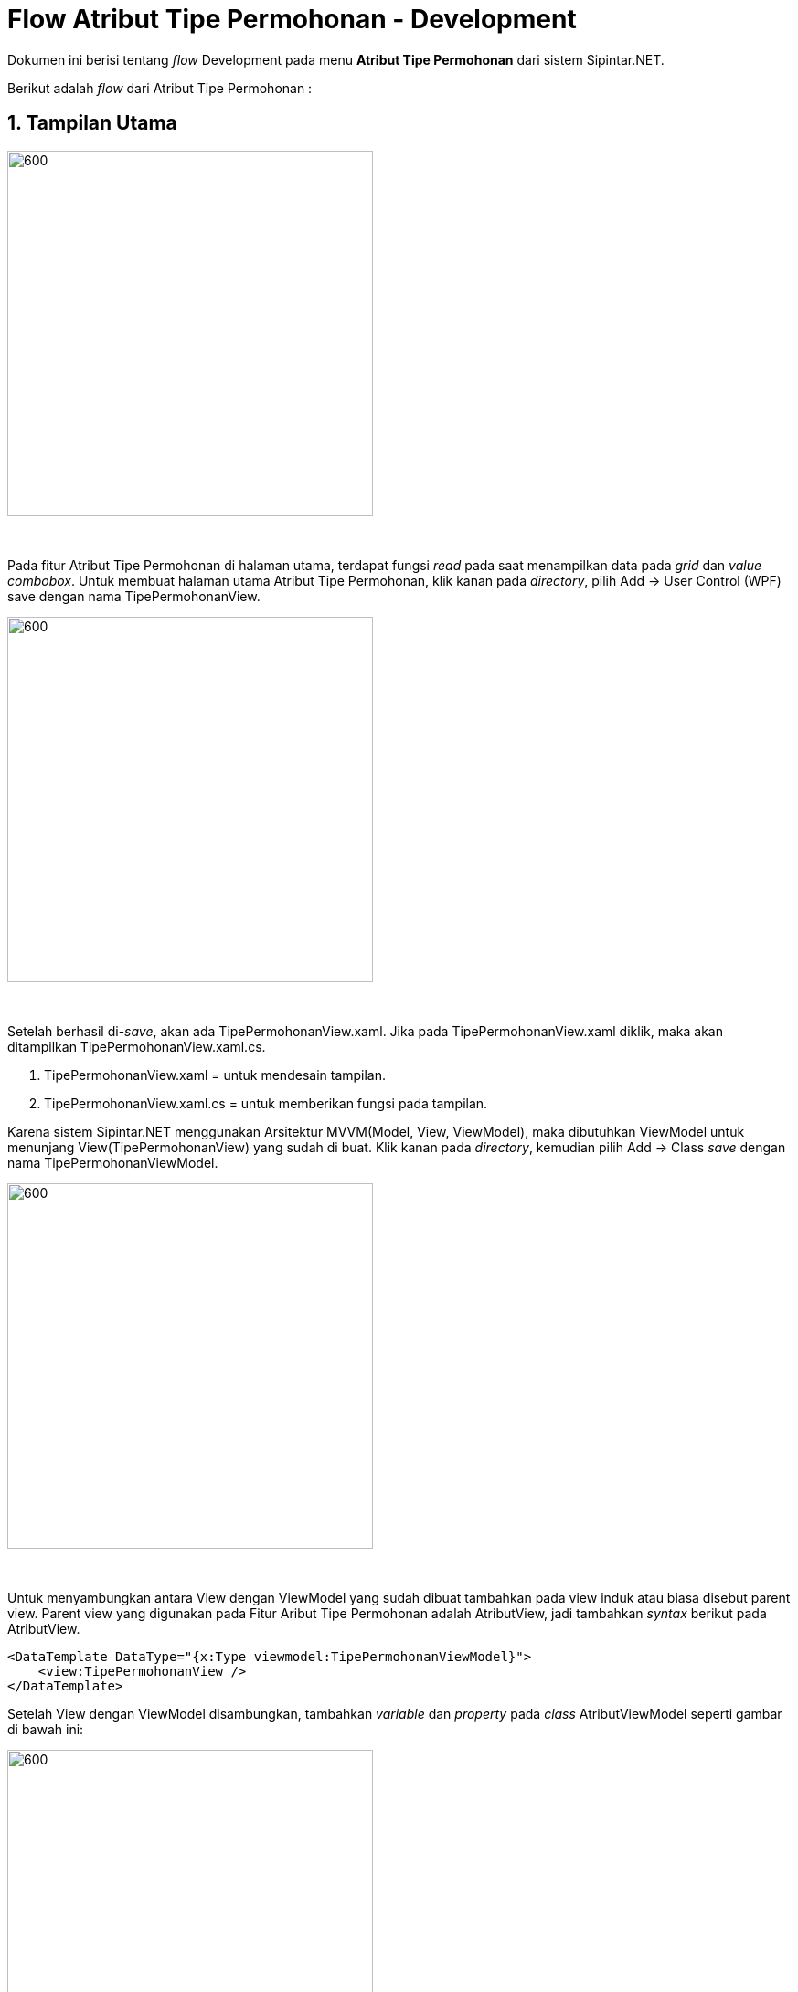 = Flow Atribut Tipe Permohonan - Development

Dokumen ini berisi tentang _flow_ Development pada menu *Atribut Tipe Permohonan* dari sistem Sipintar.NET.

Berikut adalah _flow_ dari Atribut Tipe Permohonan :

== 1. Tampilan Utama

image::../images-sipintar/hublang/atribut/sipintar-atribut-tipe-permohonan-pelanggan-1.png[600,400]
{sp} +

Pada fitur Atribut Tipe Permohonan di halaman utama, terdapat fungsi _read_ pada saat menampilkan data pada _grid_ dan _value combobox_. Untuk membuat halaman utama Atribut Tipe Permohonan, klik kanan pada _directory_, pilih Add -> User Control (WPF) save dengan nama TipePermohonanView. +

image::../images-sipintar/hublang/atribut/sipintar-atribut-tipe-permohonan-pelanggan-7.png[600,400]
{sp} +

Setelah berhasil di-_save_, akan ada TipePermohonanView.xaml. Jika pada TipePermohonanView.xaml diklik, maka akan ditampilkan TipePermohonanView.xaml.cs.
 
 . TipePermohonanView.xaml = untuk mendesain tampilan.
 . TipePermohonanView.xaml.cs = untuk memberikan fungsi pada tampilan.

Karena  sistem Sipintar.NET menggunakan Arsitektur MVVM(Model, View, ViewModel), maka dibutuhkan ViewModel untuk menunjang View(TipePermohonanView) yang sudah di buat. Klik kanan pada _directory_, kemudian pilih Add -> Class _save_ dengan nama TipePermohonanViewModel.

image::../images-sipintar/hublang/atribut/sipintar-atribut-tipe-permohonan-pelanggan-8.png[600,400]
{sp} +

Untuk menyambungkan antara View dengan ViewModel yang sudah dibuat tambahkan pada view induk atau biasa disebut parent view. Parent view yang digunakan pada Fitur Aribut Tipe Permohonan adalah AtributView, jadi tambahkan _syntax_ berikut pada AtributView.

    <DataTemplate DataType="{x:Type viewmodel:TipePermohonanViewModel}">
        <view:TipePermohonanView />
    </DataTemplate>

Setelah View dengan ViewModel disambungkan, tambahkan _variable_ dan _property_ pada _class_ AtributViewModel seperti gambar di bawah ini:

image::../images-sipintar/hublang/atribut/sipintar-atribut-tipe-permohonan-pelanggan-4.png[600,400]
{sp} +

. private readonly TipePermohonanViewModel _tipePermohonan; => Untuk menginisiasi ViewModel-nya. Private readonly digunakan karena data tidak boleh diubah dan hanya bisa diakses pada class ini saja.

. _tipePermohonan = new TipePermohonanViewModel(this, restApi); => Untuk mengisi default value pada variable yang di buat

image::../images-sipintar/hublang/atribut/sipintar-atribut-tipe-permohonan-pelanggan-5.png[600,400]
{sp} +

. "Tipe Permohonan" => _tipePermohonan, => Untuk mengidentifikasi posisi page tipe permohonan
. ((TipePermohonanViewModel)PageViewModel).OnLoadCommand.Execute(null); => Fungsi yang dijalankan pertama, jika berada pada page tipe permohonan.
. new HorizontalNavigationItem() { Label = "Tipe Permohonan", IsSelected = true }, => Untuk menambahkan item tipe permohonan pada navigasi sub header.

Berikut adalah tampilan static yang ditampilkan.

image::../images-sipintar/hublang/atribut/sipintar-atribut-tipe-permohonan-pelanggan-6.png[600,400]
{sp} +

Terdapat 2 komponen utama pada tampilan utama Atribut Tipe Permohonan:

. Tabel => Untuk menampilkan data pada tabel yang telah disiapkan pada tampilan statik, tambahkan property pada TipePermohonanViewModel data tipe permohonan yang ingin ditampilkan seperti di bawah ini.

        private ObservableCollection<MasterTipePermohonanDto> _masterTipePermohonanList = new ObservableCollection<MasterTipePermohonanDto>();
        public ObservableCollection<MasterTipePermohonanDto> MasterTipePermohonanList
        {
            get { return _masterTipePermohonanList; }
            set
            {
                _masterTipePermohonanList = value;
                OnPropertyChanged();
            }
        }
+ 
_Function_ pemanggilan ke API / GET pada OnLoadCommand 
+
image::../images-sipintar/hublang/atribut/sipintar-atribut-tipe-permohonan-pelanggan-9.png[600,400]
{sp} +
Mengisi _value_ untuk MasterTipePermohonanList, selanjutnya menyambungkannya ke UI. Buka _file_ TipePermohonanView.xaml. Yang diperlukan untuk menampilkan data ditandai kotak berwarna merah.
+
image::../images-sipintar/hublang/atribut/sipintar-atribut-tipe-permohonan-pelanggan-10.png[600,400]
{sp} 
+
image::../images-sipintar/hublang/atribut/sipintar-atribut-tipe-permohonan-pelanggan-11.png[600,400]
{sp} +
pada "ItemsSource", _value_-nya isi dengan _property_ MasterTipePermohonanList, dan _binding_ setiap kolomnya.

. Filter => Untuk memfilter data yang ingin di tampilkan pada tabel. Tambahkan _command_ "OnFilterCommand" pada TipePermohonanViewModel, dan _function_ pemanggilan ke API / GET dengan parameter sesuai filter yang dipilih.

